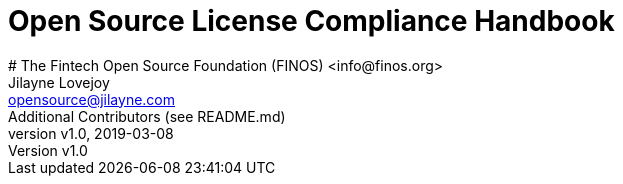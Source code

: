 = Open Source License Compliance Handbook
# The Fintech Open Source Foundation (FINOS) <info@finos.org>; Jilayne Lovejoy <opensource@jilayne.com>; Additional Contributors (see README.md)
:revnumber: v1.0
:revdate:   2019-03-08
:toc:
:toclevels: 2
:icons: font